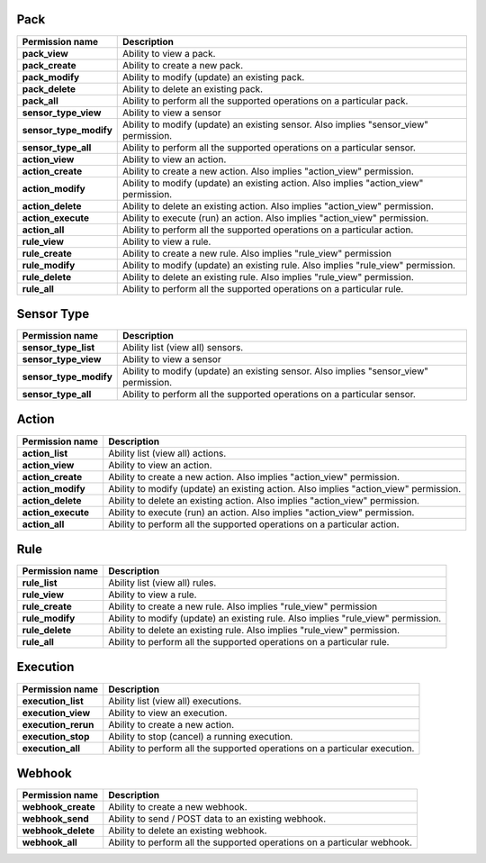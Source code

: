 .. NOTE: This file has been generated automatically, don't manually edit it

Pack
~~~~

+------------------------+---------------------------------------------------------------------------------------+
| Permission name        | Description                                                                           |
+========================+=======================================================================================+
| **pack_view**          | Ability to view a pack.                                                               |
+------------------------+---------------------------------------------------------------------------------------+
| **pack_create**        | Ability to create a new pack.                                                         |
+------------------------+---------------------------------------------------------------------------------------+
| **pack_modify**        | Ability to modify (update) an existing pack.                                          |
+------------------------+---------------------------------------------------------------------------------------+
| **pack_delete**        | Ability to delete an existing pack.                                                   |
+------------------------+---------------------------------------------------------------------------------------+
| **pack_all**           | Ability to perform all the supported operations on a particular pack.                 |
+------------------------+---------------------------------------------------------------------------------------+
| **sensor_type_view**   | Ability to view a sensor                                                              |
+------------------------+---------------------------------------------------------------------------------------+
| **sensor_type_modify** | Ability to modify (update) an existing sensor. Also implies "sensor_view" permission. |
+------------------------+---------------------------------------------------------------------------------------+
| **sensor_type_all**    | Ability to perform all the supported operations on a particular sensor.               |
+------------------------+---------------------------------------------------------------------------------------+
| **action_view**        | Ability to view an action.                                                            |
+------------------------+---------------------------------------------------------------------------------------+
| **action_create**      | Ability to create a new action. Also implies "action_view" permission.                |
+------------------------+---------------------------------------------------------------------------------------+
| **action_modify**      | Ability to modify (update) an existing action. Also implies "action_view" permission. |
+------------------------+---------------------------------------------------------------------------------------+
| **action_delete**      | Ability to delete an existing action. Also implies "action_view" permission.          |
+------------------------+---------------------------------------------------------------------------------------+
| **action_execute**     | Ability to execute (run) an action. Also implies "action_view" permission.            |
+------------------------+---------------------------------------------------------------------------------------+
| **action_all**         | Ability to perform all the supported operations on a particular action.               |
+------------------------+---------------------------------------------------------------------------------------+
| **rule_view**          | Ability to view a rule.                                                               |
+------------------------+---------------------------------------------------------------------------------------+
| **rule_create**        | Ability to create a new rule. Also implies "rule_view" permission                     |
+------------------------+---------------------------------------------------------------------------------------+
| **rule_modify**        | Ability to modify (update) an existing rule. Also implies "rule_view" permission.     |
+------------------------+---------------------------------------------------------------------------------------+
| **rule_delete**        | Ability to delete an existing rule. Also implies "rule_view" permission.              |
+------------------------+---------------------------------------------------------------------------------------+
| **rule_all**           | Ability to perform all the supported operations on a particular rule.                 |
+------------------------+---------------------------------------------------------------------------------------+

Sensor Type
~~~~~~~~~~~

+------------------------+---------------------------------------------------------------------------------------+
| Permission name        | Description                                                                           |
+========================+=======================================================================================+
| **sensor_type_list**   | Ability list (view all) sensors.                                                      |
+------------------------+---------------------------------------------------------------------------------------+
| **sensor_type_view**   | Ability to view a sensor                                                              |
+------------------------+---------------------------------------------------------------------------------------+
| **sensor_type_modify** | Ability to modify (update) an existing sensor. Also implies "sensor_view" permission. |
+------------------------+---------------------------------------------------------------------------------------+
| **sensor_type_all**    | Ability to perform all the supported operations on a particular sensor.               |
+------------------------+---------------------------------------------------------------------------------------+

Action
~~~~~~

+--------------------+---------------------------------------------------------------------------------------+
| Permission name    | Description                                                                           |
+====================+=======================================================================================+
| **action_list**    | Ability list (view all) actions.                                                      |
+--------------------+---------------------------------------------------------------------------------------+
| **action_view**    | Ability to view an action.                                                            |
+--------------------+---------------------------------------------------------------------------------------+
| **action_create**  | Ability to create a new action. Also implies "action_view" permission.                |
+--------------------+---------------------------------------------------------------------------------------+
| **action_modify**  | Ability to modify (update) an existing action. Also implies "action_view" permission. |
+--------------------+---------------------------------------------------------------------------------------+
| **action_delete**  | Ability to delete an existing action. Also implies "action_view" permission.          |
+--------------------+---------------------------------------------------------------------------------------+
| **action_execute** | Ability to execute (run) an action. Also implies "action_view" permission.            |
+--------------------+---------------------------------------------------------------------------------------+
| **action_all**     | Ability to perform all the supported operations on a particular action.               |
+--------------------+---------------------------------------------------------------------------------------+

Rule
~~~~

+-----------------+-----------------------------------------------------------------------------------+
| Permission name | Description                                                                       |
+=================+===================================================================================+
| **rule_list**   | Ability list (view all) rules.                                                    |
+-----------------+-----------------------------------------------------------------------------------+
| **rule_view**   | Ability to view a rule.                                                           |
+-----------------+-----------------------------------------------------------------------------------+
| **rule_create** | Ability to create a new rule. Also implies "rule_view" permission                 |
+-----------------+-----------------------------------------------------------------------------------+
| **rule_modify** | Ability to modify (update) an existing rule. Also implies "rule_view" permission. |
+-----------------+-----------------------------------------------------------------------------------+
| **rule_delete** | Ability to delete an existing rule. Also implies "rule_view" permission.          |
+-----------------+-----------------------------------------------------------------------------------+
| **rule_all**    | Ability to perform all the supported operations on a particular rule.             |
+-----------------+-----------------------------------------------------------------------------------+

Execution
~~~~~~~~~

+---------------------+----------------------------------------------------------------------------+
| Permission name     | Description                                                                |
+=====================+============================================================================+
| **execution_list**  | Ability list (view all) executions.                                        |
+---------------------+----------------------------------------------------------------------------+
| **execution_view**  | Ability to view an execution.                                              |
+---------------------+----------------------------------------------------------------------------+
| **execution_rerun** | Ability to create a new action.                                            |
+---------------------+----------------------------------------------------------------------------+
| **execution_stop**  | Ability to stop (cancel) a running execution.                              |
+---------------------+----------------------------------------------------------------------------+
| **execution_all**   | Ability to perform all the supported operations on a particular execution. |
+---------------------+----------------------------------------------------------------------------+

Webhook
~~~~~~~

+--------------------+--------------------------------------------------------------------------+
| Permission name    | Description                                                              |
+====================+==========================================================================+
| **webhook_create** | Ability to create a new webhook.                                         |
+--------------------+--------------------------------------------------------------------------+
| **webhook_send**   | Ability to send / POST data to an existing webhook.                      |
+--------------------+--------------------------------------------------------------------------+
| **webhook_delete** | Ability to delete an existing webhook.                                   |
+--------------------+--------------------------------------------------------------------------+
| **webhook_all**    | Ability to perform all the supported operations on a particular webhook. |
+--------------------+--------------------------------------------------------------------------+
